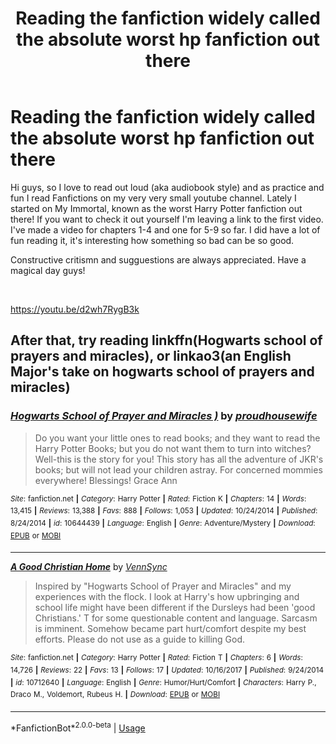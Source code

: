 #+TITLE: Reading the fanfiction widely called the absolute worst hp fanfiction out there

* Reading the fanfiction widely called the absolute worst hp fanfiction out there
:PROPERTIES:
:Author: Pixie_The_Hufflepuff
:Score: 5
:DateUnix: 1556397884.0
:DateShort: 2019-Apr-28
:FlairText: Self-Promotion
:END:
Hi guys, so I love to read out loud (aka audiobook style) and as practice and fun I read Fanfictions on my very very small youtube channel. Lately I started on My Immortal, known as the worst Harry Potter fanfiction out there! If you want to check it out yourself I'm leaving a link to the first video. I've made a video for chapters 1-4 and one for 5-9 so far. I did have a lot of fun reading it, it's interesting how something so bad can be so good.

Constructive critismn and sugguestions are always appreciated. Have a magical day guys!

​

[[https://youtu.be/d2wh7RygB3k]]


** After that, try reading linkffn(Hogwarts school of prayers and miracles), or linkao3(an English Major's take on hogwarts school of prayers and miracles)
:PROPERTIES:
:Score: 3
:DateUnix: 1556462513.0
:DateShort: 2019-Apr-28
:END:

*** [[https://www.fanfiction.net/s/10644439/1/][*/Hogwarts School of Prayer and Miracles )/*]] by [[https://www.fanfiction.net/u/5953252/proudhousewife][/proudhousewife/]]

#+begin_quote
  Do you want your little ones to read books; and they want to read the Harry Potter Books; but you do not want them to turn into witches? Well-this is the story for you! This story has all the adventure of JKR's books; but will not lead your children astray. For concerned mommies everywhere! Blessings! Grace Ann
#+end_quote

^{/Site/:} ^{fanfiction.net} ^{*|*} ^{/Category/:} ^{Harry} ^{Potter} ^{*|*} ^{/Rated/:} ^{Fiction} ^{K} ^{*|*} ^{/Chapters/:} ^{14} ^{*|*} ^{/Words/:} ^{13,415} ^{*|*} ^{/Reviews/:} ^{13,388} ^{*|*} ^{/Favs/:} ^{888} ^{*|*} ^{/Follows/:} ^{1,053} ^{*|*} ^{/Updated/:} ^{10/24/2014} ^{*|*} ^{/Published/:} ^{8/24/2014} ^{*|*} ^{/id/:} ^{10644439} ^{*|*} ^{/Language/:} ^{English} ^{*|*} ^{/Genre/:} ^{Adventure/Mystery} ^{*|*} ^{/Download/:} ^{[[http://www.ff2ebook.com/old/ffn-bot/index.php?id=10644439&source=ff&filetype=epub][EPUB]]} ^{or} ^{[[http://www.ff2ebook.com/old/ffn-bot/index.php?id=10644439&source=ff&filetype=mobi][MOBI]]}

--------------

[[https://www.fanfiction.net/s/10712640/1/][*/A Good Christian Home/*]] by [[https://www.fanfiction.net/u/813157/VennSync][/VennSync/]]

#+begin_quote
  Inspired by "Hogwarts School of Prayer and Miracles" and my experiences with the flock. I look at Harry's how upbringing and school life might have been different if the Dursleys had been 'good Christians.' T for some questionable content and language. Sarcasm is imminent. Somehow became part hurt/comfort despite my best efforts. Please do not use as a guide to killing God.
#+end_quote

^{/Site/:} ^{fanfiction.net} ^{*|*} ^{/Category/:} ^{Harry} ^{Potter} ^{*|*} ^{/Rated/:} ^{Fiction} ^{T} ^{*|*} ^{/Chapters/:} ^{6} ^{*|*} ^{/Words/:} ^{14,726} ^{*|*} ^{/Reviews/:} ^{22} ^{*|*} ^{/Favs/:} ^{13} ^{*|*} ^{/Follows/:} ^{17} ^{*|*} ^{/Updated/:} ^{10/16/2017} ^{*|*} ^{/Published/:} ^{9/24/2014} ^{*|*} ^{/id/:} ^{10712640} ^{*|*} ^{/Language/:} ^{English} ^{*|*} ^{/Genre/:} ^{Humor/Hurt/Comfort} ^{*|*} ^{/Characters/:} ^{Harry} ^{P.,} ^{Draco} ^{M.,} ^{Voldemort,} ^{Rubeus} ^{H.} ^{*|*} ^{/Download/:} ^{[[http://www.ff2ebook.com/old/ffn-bot/index.php?id=10712640&source=ff&filetype=epub][EPUB]]} ^{or} ^{[[http://www.ff2ebook.com/old/ffn-bot/index.php?id=10712640&source=ff&filetype=mobi][MOBI]]}

--------------

*FanfictionBot*^{2.0.0-beta} | [[https://github.com/tusing/reddit-ffn-bot/wiki/Usage][Usage]]
:PROPERTIES:
:Author: FanfictionBot
:Score: 2
:DateUnix: 1556462537.0
:DateShort: 2019-Apr-28
:END:
